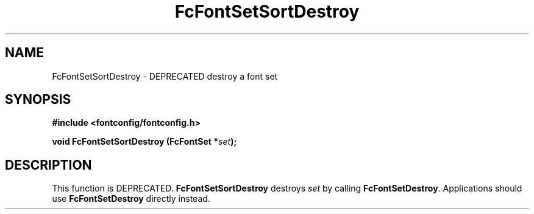 .\" This manpage has been automatically generated by docbook2man 
.\" from a DocBook document.  This tool can be found at:
.\" <http://shell.ipoline.com/~elmert/comp/docbook2X/> 
.\" Please send any bug reports, improvements, comments, patches, 
.\" etc. to Steve Cheng <steve@ggi-project.org>.
.TH "FcFontSetSortDestroy" "3" "2022/03/31" "Fontconfig 2.14.0" ""

.SH NAME
FcFontSetSortDestroy \- DEPRECATED destroy a font set
.SH SYNOPSIS
.sp
\fB#include <fontconfig/fontconfig.h>
.sp
void FcFontSetSortDestroy (FcFontSet *\fIset\fB);
\fR
.SH "DESCRIPTION"
.PP
This function is DEPRECATED. \fBFcFontSetSortDestroy\fR
destroys \fIset\fR by calling
\fBFcFontSetDestroy\fR\&. Applications should use
\fBFcFontSetDestroy\fR directly instead.

